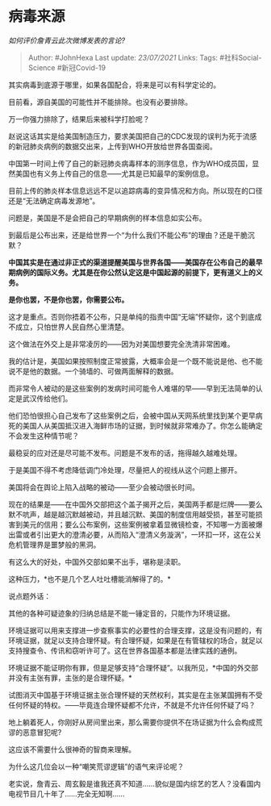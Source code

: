 * 病毒来源
  :PROPERTIES:
  :CUSTOM_ID: 病毒来源
  :END:

/如何评价詹青云此次微博发表的言论?/

#+BEGIN_QUOTE
  Author: #JohnHexa Last update: /23/07/2021/ Links: Tags:
  #社科Social-Science #新冠Covid-19
#+END_QUOTE

其实病毒到底源于哪里，如果各国配合，将来是可以有科学定论的。

目前看，源自美国的可能性并不能排除。也没有必要排除。

万一你强力排除了，结果后来被科学打脸呢？

赵说这话其实是给美国制造压力，要求美国把自己的CDC发现的误判为死于流感的新冠肺炎病例的数据交出来，上传到WHO开放给世界各国查阅。

中国第一时间上传了自己的新冠肺炎病毒样本的测序信息，作为WHO成员国，显然美国也有义务上传自己的信息------尤其是已知最早的案例信息。

目前上传的肺炎样本信息远远不足以追踪病毒的变异情况和方向。所以现在的口径还是“无法确定病毒发源地”。

问题是，美国是不是会把自己的早期病例的样本信息如实公布。

到最后是公布出来，还是给世界一个“为什么我们不能公布”的理由？还是干脆沉默？

*中国其实是在通过非正式的渠道提醒美国与世界各国------美国存在公布自己的最早期病例的国际义务。尤其是在你公然认定这是中国起源的前提下，更有道义上的义务。*

*是你也罢，不是你也罢，你需要公布。*

这才是重点。否则你捂着不公布，只是单纯的指责中国“无端”怀疑你，这个到底成不成立，只怕世界人民自然心里清楚。

这个做法在外交上是非常凌厉的------因为对美国想要完全洗清非常困难。

我的估计是，美国如果按照制度正常披露，大概率会是一个既不能说是他、也不能说不是他的数据。一个骑墙的、可做两面解释的数据。

而非常令人被动的是这些案例的发病时间可能令人难堪的早------早到无法简单的认定是武汉传给他们。

他们恐怕很担心自己发布了这些案例之后，会被中国从天网系统里找到某个更早病死的美国人从美国抵汉进入海鲜市场的证据，到时候就非常难办了。你怎么能确定不会发生这种情节呢？

最稳妥的应对还是尽可能不发布。问题是不发布的话，拖得越久越难处理。

于是美国不得不考虑降低调门冷处理，尽量把人的视线从这个问题上挪开。

美国将会在舆论上陷入战略的被动------至少会被动很长时间。

现在的结果是------在中国外交部把这个盖子揭开之后，美国两手都是烂牌------要么默不吭声，越是越沉默越被动，并且越沉默、美国的制度信用越受损，甚至可能损害到美元的信用；要么公布案例，这些案例被拿着显微镜检查，不知哪一方面被爆出雷或者引出更大的澄清必要，从而陷入“澄清义务漩涡”，一环扣一环，这在公关危机管理界是噩梦般的黑洞。

有这么大的好处，中国外交部如果不出手，堪称是渎职。

这种压力，*也不是几个艺人吐吐槽能消解得了的。*

说点题外话：

其他的各种可疑迹象的归纳总结是不能一锤定音的，只能作为环境证据。

环境证据可以用来支撑进一步查察事实的必要性的合理支撑，这是没有问题的，有环境证据，就足以支持合理怀疑。有合理怀疑，如果是在有管辖权的场合，就足以支持搜查令、传讯和窃听许可了。这在世界各国基本都是法律实践的通例。

环境证据不能证明你有罪，但是足够支持“合理怀疑”。以我所见，*中国的外交部并没有主张有罪，主张的是合理怀疑。*

试图消灭中国基于环境证据主张合理怀疑的天然权利，其实是在主张某国拥有不受任何怀疑的特权。------毕竟连合理怀疑都不允许，不就是不允许任何怀疑了吗？

地上躺着死人，你刚好从房间里出来，那么需要你提供不在场证据为什么会构成荒谬的恶意冒犯呢?

这应该不需要什么很神奇的智商来理解。

为什么这几位会以一种“嘲笑荒谬逻辑”的语气来评论呢？

老实说，詹青云、周玄毅是谁我还真不知道......貌似是国内综艺的艺人？没看国内电视节目几十年了......完全无知啊......
